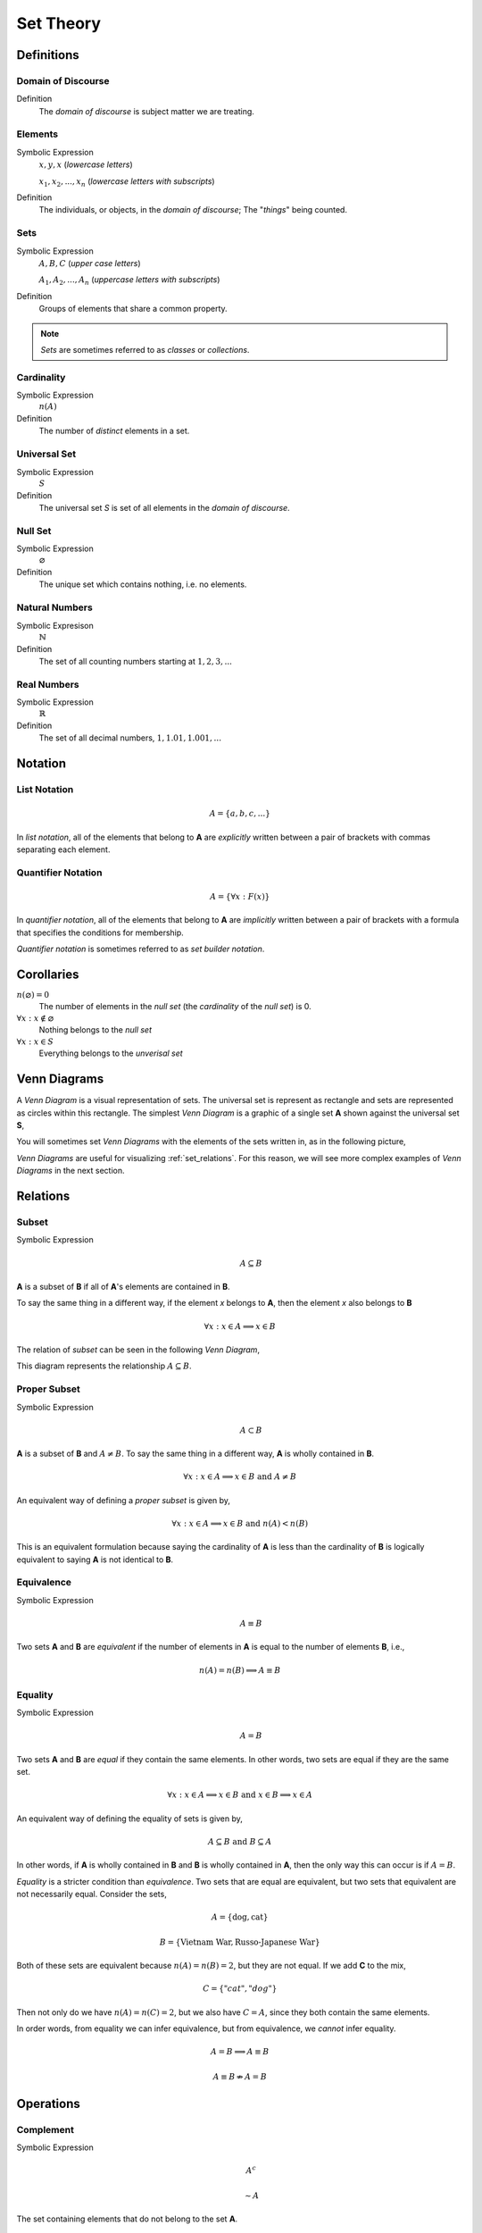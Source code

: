 .. _set_theory: 

==========
Set Theory
==========

Definitions
===========

.. _domain_of_discourse:

Domain of Discourse
-------------------

Definition
    The *domain of discourse* is subject matter we are treating. 

.. _elements:

Elements
--------

Symbolic Expression
    :math:`x,y,x` (*lowercase letters*)
    
    :math:`x_1, x_2, ... , x_n` (*lowercase letters with subscripts*)

Definition   
    The individuals, or objects, in the *domain of discourse*; The "*things*" being counted.

.. _sets:

Sets
-----

Symbolic Expression
    :math:`A,B,C` (*upper case letters*)

    :math:`A_1, A_2, ... , A_n` (*uppercase letters with subscripts*)

Definition 
    Groups of elements that share a common property. 

.. note:: 

    *Sets* are sometimes referred to as *classes* or *collections*.

.. _cardinality:

Cardinality
-----------

Symbolic Expression
    :math:`n(A)`

Definition 
    The number of *distinct* elements in a set.

.. _universal_set:

Universal Set 
-------------

Symbolic Expression
    :math:`S`

Definition
    The universal set *S* is set of all elements in the *domain of discourse*. 

.. _null_set:

Null Set
--------

Symbolic Expression
    :math:`\varnothing`

Definition
    The unique set which contains nothing, i.e. no elements. 

.. _natural_numbers:

Natural Numbers
---------------

Symbolic Expresison
    :math:`\mathbb{N}`

Definition
    The set of all counting numbers starting at :math:`1, 2, 3, ...`

.. _real_numbers:

Real Numbers
------------

Symbolic Expression
    :math:`\mathbb{R}`

Definition
    The set of all decimal numbers, :math:`1, 1.01, 1.001, ...`

Notation
========

.. _list_notation:

List Notation
-------------

.. math:: 

    A = \{ a, b, c, ... \}

In *list notation*, all of the elements that belong to **A** are *explicitly* written between a pair of brackets with commas separating each element. 

.. _quantifier_notation:

Quantifier Notation 
-------------------

.. math:: 
    
    A = \{ \forall x: F(x) \}

In *quantifier notation*, all of the elements that belong to **A** are *implicitly* written between a pair of brackets with a formula that specifies the conditions for membership.

*Quantifier notation* is sometimes referred to as *set builder notation*.

Corollaries
===========

:math:`n(\varnothing)=0`
    The number of elements in the *null set* (the *cardinality* of the *null set*) is 0.

:math:`\forall x: x \notin \varnothing`
    Nothing belongs to the *null set*

:math:`\forall x: x \in S`
    Everything belongs to the *unverisal set*

.. _venn_diagrams:

Venn Diagrams
=============

A *Venn Diagram* is a visual representation of sets. The universal set is represent as rectangle and sets are represented as circles within this rectangle. The simplest *Venn Diagram* is a graphic of a single set **A** shown against the universal set **S**, 

.. image:: ../assets/imgs/sets/sets_simple.jpg
    :align: center

You will sometimes set *Venn Diagrams* with the elements of the sets written in, as in the following picture,

.. image:: ../assets/imgs/sets/sets_simple_with_elements.jpg
    :align: center

*Venn Diagrams* are useful for visualizing :ref:`set_relations`. For this reason, we will see more complex examples of *Venn Diagrams* in the next section.

.. _set_relations:

Relations
=========

.. _subset:

Subset
------
 
Symbolic Expression
    .. math::
     
        A \subseteq B

**A** is a subset of **B** if all of **A**'s elements are contained in **B**. 

To say the same thing in a different way, if the element *x* belongs to **A**, then the element *x* also belongs to **B**

.. math::
    
    \forall x : x \in A \implies x \in B

The relation of *subset* can be seen in the following *Venn Diagram*, 

.. image:: ../assets/imgs/sets/sets_subset.jpg

This diagram represents the relationship :math:`A \subseteq B`.

.. _proper_subset:

Proper Subset 
-------------

Symbolic Expression
    .. math:: 
        A \subset B

**A** is a subset of **B** and :math:`A \neq B`. To say the same thing in a different way, **A** is wholly contained in **B**.

.. math::
    \forall x: x \in A \implies x \in B \text{ and } A \neq B 

An equivalent way of defining a *proper subset* is given by,

.. math::
    \forall x: x \in A \implies x \in B \text{ and } n(A) < n(B)

This is an equivalent formulation because saying the cardinality of **A** is less than the cardinality of **B** is logically equivalent to saying **A** is not identical to **B**.

.. _set_equivalence:

Equivalence
-----------

Symbolic Expression
    .. math::
    
        A \equiv B
    
Two sets **A** and **B** are *equivalent* if the number of elements in **A** is equal to the number of elements **B**, i.e.,

.. math:: 

    n(A) = n(B) \implies A \equiv B

.. _set_equality:

Equality
--------

Symbolic Expression 
    .. math::

        A = B

Two sets **A** and **B** are *equal* if they contain the same elements. In other words, two sets are equal if they are the same set.

.. math:: 

    \forall x: x \in A \implies x \in B \text{ and } x \in B \implies x \in A

An equivalent way of defining the equality of sets is given by,

.. math:: 

    A \subseteq B \text { and } B \subseteq A 

In other words, if **A** is wholly contained in **B** and **B** is wholly contained in **A**, then the only way this can occur is if :math:`A = B`.

*Equality* is a stricter condition than *equivalence*. Two sets that are equal are equivalent, but two sets that equivalent are not necessarily equal. Consider the sets,

.. math::

    A = \{ \text{dog}, \text{cat} \}

.. math:: 

    B = \{ \text{Vietnam War}, \text{Russo-Japanese War} \}

Both of these sets are equivalent because :math:`n(A) = n(B) = 2`, but they are not equal. If we add **C** to the mix,

.. math::

    C = \{ "cat", "dog" \}

Then not only do we have :math:`n(A) = n(C) = 2`, but we also have :math:`C = A`, since they both contain the same elements. 

In order words, from equality we can infer equivalence, but from equivalence, we *cannot* infer equality. 

.. math::

    A = B \implies A \equiv B

.. math:: 
    A \equiv B \not \Rightarrow A = B 

.. _set_operations:

Operations
==========

.. _complement:

Complement
----------

Symbolic Expression 
    .. math::

        A^c

    .. math::

        \sim  A

The set containing elements that do not belong to the set **A**. 

.. math:: 

    A^c = \{ \forall x: x \notin A \}

The complement can be visualized with the following *Venn Diagram*,

.. image:: ../assets/imgs/sets/sets_complement.jpg

.. tip:: 

    The complement of a set corresponds to the English word "*not*". 
    
    Example
        Let **S** be the set of animals and let **A** be the set of dogs. Then :math:`A^c` is the set of animals that are *not* dogs.

.. note::

    The complement is always taken *relative to the universal set*. In other words, you cannot find the complement if you do not have the universal set. 

Example 

    .. math::
      
        S = \{ \text{ red }, \text{ blue }, \text{ green } \}

    .. math::

        A = \{ \text{ blue } \}

    .. math::

        A^c = \{ \text{ red }, \text{ green } \}

.. _union:

Union
-----

Symbolic Expression 
    .. math::

        A \cup B

The set containing elements that belong to either the set **A** or the set **B**.

.. math:: 

    A \cup B = \{ \forall x: x \in A \text{ or } x \in B \}

We have to be careful with *Venn Diagrams* that represent unions, because the two sets **A** and **B** might have elements in common, or they may not have elements in common. 

The first case, where the two sets have no elements in common is shown below,

.. image:: ../assets/imgs/sets/sets_union_disjoint.jpg

The union would be represented by *both* circles. Notice the circles do not touch. Sets that have no elements in common are called *disjoint*. 

The second case, where the two sets have elements in common is shown in the next diagram,

.. image:: ../assets/imgs/sets/sets_union_overlapping.jpg

The union would be represented by the entire area of both circles. Notice the circles share some elements in this case. Sets that have elements in common, but are not subsets in either direction (i.e. neither :math:`A \subseteq B` nor :math:`B \subseteq A`), are called *overlapping*.

.. tip:: 
    
    The union of two sets corresponds to the English "*or*". 
    
    Example
        Let **A** be the set of calculators. Let **B** represent the set of *pencils*. Then :math:`A \cup B` represents the set of *calculators* or *pencils*.

Example 

    .. math:: 

        A = \{ a, b, c \} 

    .. math::
        
        B = \{ b, c, d \}

    .. math::

        A \cup B = \{ a, b, c, d \}

.. _intersection:

Intersection
------------

Symbolic Expression
    .. math::
        
        A \cap B

The set containing elements that to both the set **A** and the set **B**. 

.. math:: 

    A \cap B = \{ \forall x: x \in A \text{ and } x \in B \}

As in the union, there are two cases we need to consider when representing the interesection of two sets with a *Venn Diagram*. Either the sets have elements in common, or they do not. 

The first case, where the two sets have elements in common is shown in the next diagram,

.. image:: ../assets/imgs/sets/sets_union_overlapping.jpg

The intersection is represented by where the circles meet. In the case of *overlapping* sets, this is non-empty,

.. math:: 

    A \cap B \neq \varnothing

The second case, where the two sets have no elements in common is shown below,

.. image:: ../assets/imgs/sets/sets_union_disjoint.jpg

The intersection is represented by where the circles meet. In the case of *disjoint sets*, the circles do not meet. Thus, 

.. math:: 

    A \cap B = \varnothing

.. tip:: 

    The intersection of two sets corresponds to the English "*and*". 
    
    Example
        Let **A** be the set of United States Senators. Let **B** the set of people over the age of 70. Then, :math:`A \cap B` represents the set of people who are both United States Senators and over the age of 70.

Example 

    .. math::

        A = \{ a, b, c \}
    
    .. math:: 

        B = \{ b, c, d \}

    .. math::

        A \cap B = \{ b, c \}

.. _set_difference:

Difference
----------

TODO

The operation of subtracting a set :math:`B` from a set :math:`A` is equivalent to taking the intersection the sets :math:`A` and :math:`B^c`,

.. math:: 

    A - B = A \cap B^c

.. _set_theorems:

Theorems
========

All of the theorems of Set Theory can be proven in one of two ways:

1. By drawing a :ref:`Venn Diagram<venn_diagrams>` of the sets in question and working out the relations between them graphically.

2. Writing example sets in :ref:`list_notation` and then applying the definitions of :ref:`set_operations` to both sides of the equation. 

.. note:: 

    Most of the set theorems can be phrased in terms of sets, or in terms of cardinalities. We can do this because all of the following theorems are theorems about *equality* of sets. Recall that from equality we can infer equivalence, 

    .. math::

        A = B \implies A \equiv B
    
    This will be important when we apply these ideas to :ref:`probability`. For this reason, we will give two versions of each theorem, when possible. One version will be phrased in terms of sets and the other version will be phrased in terms of cardinalities.

.. _identity_theorems:

Identity Theorems
-----------------

.. _identity_theorem_one:

Theorem 1
*********

Symbolc Expression
    .. math:: 

        A \cap \varnothing = \varnothing

    Or equivalently, 

    .. math:: 

        n(A \cap \varnothing) = n(\varnothing)

The intersection of any set **A** with the empty set is the empty set. 

.. note:: 

    Notice the resemblance to *zero property of multiplication*,

    .. math:: 
        
        a \cdot 0 = 0

.. _identity_theorem_two:

Theorem 2
*********

Symbolic Expression
    .. math:: 

        A \cup \varnothing = A

    Or equivalently, 

    .. math::

        n(A \cup \varnothing) = n(A)

The union of any set **A** with the empty set is itself. 

.. note:: 

    Notice the resembalnce to the *identity property of addition*,

    .. math::

        a + 0 = a

.. _identity_theorem_three:

Theorem 3
*********

Symbolic Expression 
    .. math:: 

        A \cap S = A 

    Or equivalently, 

    .. math::

        n(A \cap S) = n(A)

The intersection of any set **A** with the universal set is itself.

.. note:: 

    Notice the resemblance to the *identity property of multiplication*,

    .. math::

        a \cdot 1 = a

.. _identity_theorem_four:

Theorem 4
*********

Symbolic Expression
    .. math:: 

        A \cup S = S 

    Or equivalently, 

    .. math::

        n(A \cup S) = n(S)

The union of any set **A** with the universal set is the universal set.

.. note:: 

    This theorem does not have an analogous algebraic property. This is where *set theory* starts to diverge from ordinary algebra. 

.. _identity_theorem_five:

Theorem 5
*********

Symbolic Expression
    .. math:: 

        A \cup A = A 

The union of any set **A** with itself is itself. 

.. _identity_theorem_six:

Theorem 6
*********

Symbolic Expression
    .. math:: 

        A \cap A = A

The intersection of any set **A** with itself is itself.

.. _subset_theorems:

Subset Theorems
---------------

.. _subset_theorem_one:

Theorem 1
*********

Symbolic Expression
    .. math::

        A \cap B \subseteq A 

    Or equivalently, 

    .. math::
        n(A \cap B) <= n(A)

The intersection of **A** and **B** is a subset of **A**.

.. _subset_theorem_two:

Theorem 2
*********

Symbolic Expression
    .. math::
        
        A \subseteq A \cup B

    Or equivalently,

    .. math::
        n(A) <= n(A \cup B)

**A** is a subset of the union of **A** and **B**.

.. _subset_theorem_three:

Theorem 3
*********

Symbolic Expression
    .. math::

        A \cap B \subseteq A \cup B

    Or equivalently,

    .. math::

        n(A \cap B) <= n(A \cup B)

The intersection of two sets **A** and **B** is a subset of the union of those same two sets.

.. _subset_theorem_four:

Theorem 4
*********

Symbolic Expression 
    .. math::

        A \subseteq B \implies A \cap B = A

    Or equivalently,

    .. math:: 
        
        A \subseteq B \implies n(A \cap B) = n(A)

If **A** is a subset of **B**, then the intersection of **A** and **B** is equal to **A**. 

The hypothesis of this theorem, that **A** is a subset of **B**, cannot be written simply in terms of cardinalities. To see why, consider the sets,

.. math:: 

    A = \{ \text{red}, \text{blue}, \text{yellow} \}

.. math::

    B = \{ \text{red}, \text{blue} \}

.. math::

    C = \{ \text{orange}, \text{black} \}

Here we have,

.. math::
    
    B \subseteq A

From this and the theorem taken together, we are able to infer the intersection of **B** and **A** is **B**,

.. math::

    B \cap A = \{ \text{red}, \text{blue} \} = B

If we try to apply the same logic to **C** and **A**, we run into a problem. Namely, 

.. math:: 

    C \nsubseteq A

However, we do have, 

.. math::

    n(C) <= n(A)

But this doesn't help us, because from it, we **cannot** infer,

.. math:: 

    n(C \cap A) = n(C)

In fact, not only can we *not* infer it, it's *not* true. In this example, 

.. math::

    C \cap A = \varnothing

So, 

.. math::

    n(C \cap A) = 0

Whereas, 

.. math::

    n(A) = 3 \neq 0

The lesson here is: the relation of "*less than or equal to*" between cardinalities does not equate to the relation of "*subset of*" between two sets. While the concepts are related, this theorem illustrates they must regarded as separate *ideas*. 

.. _subset_theorem_five:

Theorem 5
*********
    .. math::

        A \subseteq B \implies A \cup B = B

If **A** is a subset of **B**, then the union of **A** and **B** is equal to **B**

.. _subset_theorem_six:

Theorem 6
*********
    .. math:: 
    
        A \subseteq B \text{ and } B \subset C \implies A \subseteq C

If **A** is a subset of **B** and **B** is a subset of **C**, then **A** is a subset of **C**. 

.. note::
    
    This theorem is a type of `syllogism <https://en.wikipedia.org/wiki/Syllogism>`_. Refer to the :ref:`knowledge` section for more details on *syllogisms*.

.. _complement_theorems:

Complement Theorems
-------------------

.. _complement_theorem_one:

Theorem 1
*********
    .. math::
        (A^c)^c = A 

The complement of a set **A**'s complement is the set **a**. 

.. tip::

    Think of this theorem in terms of "*double negative*". 

    Example 
        If a crayon isn't *not red*, then it *is* red. 

Example 

    .. math::

        S = \{ 1, 2, 3 \}

    .. math::

        A = \{ 1, 2 \}

    .. math::

        A^c = \{ 3 \}

    .. math::

        (A^c)^c = \{ 1, 2 \}

.. _complement_theorem_two:

Theorem 2
*********
    .. math::

        A \cup A^c = S

    Or equivalently, 

    .. math::
        n(A \cup A^c) = n(S)

The union of a set **A** with its complement is the universal set.

.. note:: 
    
    This theorem is sometimes known as the `law of the excluded middle <https://simple.wikipedia.org/wiki/Law_of_the_excluded_middle>`_.

Example 

    .. math::

        S = \{ \text{ heads }, \text{ tails } \}

    .. math::

        A = \{ \text{ heads } \}

    .. math::

        A^c = \{ \text{ tails } \}

    .. math::

        A \cup A^c = \{ \text{ heads }, \text{ tails } \} = S 

.. _complement_theorem_three:

Theorem 3
*********
    .. math::

        A \cap A ^c = \varnothing

The intersection of a set **A** its complement is the empty set.

.. note:: 
    
    This theorem is sometimes known as the `law of non-contradiction <https://simple.wikipedia.org/wiki/Law_of_noncontradiction>`_.

Example 

    .. math::

        S = \{ \text{jack}, \text{queen}, \text{king}, \text{ace} \}

    .. math::

        A = \{ \text{jack}, \text{queen}, \text{king} \}

    .. math::

        A^c = \{ \text{ace} \}
    
    .. math:: 

        A \cap A^c = \{ \} = \varnothing

.. _counting_theorems:

Counting Theorems 
-----------------

.. _counting_theorem_one:

Theorem 1
*********

Symbolic Expression 

    .. math::
    
    	n(A \cup B) = n(A) + n(B) - n(A \cap B)

The number of elements in **A** or **B** is equal to the number of elements in **A** plus the number of elements in **B**, minus the elements **A** and **B** have in common.

This is another theorem most easily understood by considering the following :ref:`venn diagram <venn_diagrams>`,

.. image:: ../assets/imgs/sets/sets_union_overlapping.jpg
	:align: center

The area encompassed by both circles is the union :math:`A \cup B`. The overlap in the circles is intersection :math:`A \cap B`. 

Consider how we count up elements in **A** or **B**. We first count up the elements in **A**, including the elemetns in the overlap. We then count up the elements in **B**, which includes the overlap again. In other words, by calculating :math:`n(A) + n(B)`, we have counted up the elements in :math:`A \cap B` *twice*. To fix this overcount, we need to subtract the number elements of in :math:`A \cap B`. Whence we arrive at the theorem.

Example 

    .. math::
    
    	A = \{ \text{ google }, \text{ facebook }, \text{ apple } \}

    .. math:: 
        
        n(A) = 3 

    .. math::
        
        B = \{ \text{ banana }, \text{ apple } \}

    .. math::

        n(B) = 2

    Note, when the elements of **A** are totaled, ``apple`` is counted once. When the elements of **B** are totaled, the element ``apple`` is counted again. We have thus doubled-counted this element, which is exactly the intersection :math:`A \cap B`,

    .. math::
        
        A \cap B = \{ text{ apple } \}

    .. math::

        n(A \cap B) = 1

    .. math::

        A \cup B = \{ \text{ google }, \text{ facebook }, \text{ apple }, \text{ banana } \}

    .. math::

        n(A \cup B) = 4

    .. math::

        n(A) + n(B) - n(A \cap B) = 2 + 3 - 1 = 4

.. _counting_theorem_two:

Theorem 2
*********

Symbolic Expression
    .. math::
    
        n(A) + n(A^c) = n(S)

The number of elements in any set **A** plus the number of elements in its complement is equal to the number of elements in the univeral set.

This theorem follows from the :ref:`venn diagram <venn_diagrams>` of a set with its complement,

.. image:: ../assets/imgs/sets/sets_complement.jpg 
    :align: center

It can proved formally as follows,

Proof 
    By :ref:`Complement Theorem 3 <complement_theorem_three>`, 

    .. math::

        A \cap A^c = \varnothing

    By definition,

    .. math::

        n(\varnothing) = 0

    So, it follows, 

    .. math::

        n(A \cap A ^c) = 0

    By :ref:`Counting Theoreom 1 <counting_theorem_one>`,

    .. math::

        n(A \cup A^c) = n(A) + n(A^c) - n(A \cap A^c)

    But, as noted, the last term on the righthand side of this equation is ``0``, so

    .. math::

        n(A \cup A^c) = n(A) + n(A^c)

    On the other hand, by :ref:`Complement Theorem 2 <complement_theorem_two>`,

    .. math::

        A \cup A^c = S

    So, it follows, 

    .. math::

        n(A \cup A^c) = n(S)

    Putting it altogether,

    .. math::

        n(S) = n(A) + n(A^c)

.. _square_of_opposition:

Aristotle's Square of Opposition
================================

The *square of opposition* is a famous logical device for remembering how different propositions involving sets are related to one another. To be more specific, the *square of opposition* shows how negation affects sets. Before we show you the *square of opposition*, let us take a look at the logic behidn it.

In ordinary *first-order* logic, the *negation* of proposition simply means negating its truth value. For example, the negation of the proposition,

    p = it is raining

Can be found by inserting the word "*not*",

    ~ p = it is not raining

However, when we are talking about sets, it is more complicated, because we must *quantify* over which elements in the set proposition is true.

Derivation
----------

Consider the algebraic proposition,

.. math:: 

    2 \cdot x = x + x

This type of statement is obviously true no matter what we insert for *x*. Whatever number we plug into the equation, a true statement will always result. Symbolically, we can express this idea with the :math:`\forall` symbol,

.. math:: 

    \forall x \in \mathbb{R}: 2 \cdot x = x + x 

We read this is as, "for all x, doubling x is equal to adding x twice".

Contrast this against the proposition,

.. math::

    2x + 1 = 5

We are not free to plug just any value of *x* into this equation. Only a *particular* value of *x* will satisfy it, i.e. make it true (in this case :math:`x = 2`). Anything else we plug into the equation will result in a *contradiction*, a statement that is obviously not true (try plugging in :math:`x = 3` and see what you get). We can express this idea with the :math:`\exists` symbol,

.. math::

    \exists x \in \mathbb{R}: 2x + 1 = 5

We read this as, "there exists an *x* such that :math:`2x +1 = 5`" or "some *x* satisifies :math:`2x + 1 = 5`.

When dealing with sets, we have two types of propositions to consider, *universal* propositions, denoted by the :math:`\forall` symbol, and *existential* propositions, denoted by the :math:`\exists` symbol.

Then, in order to understand negation with respect to sets, we must answer to questions:
    1. How do we negate a *universal* proposition? 
    2. How do we negate an *existential* proposition?

In order to answer these question, we have to break each case into two further cases: the *positive* case and the *negative* case. 

For universal propositions: In the *positive* case, we take a universal proposition that asserts something of all elements in a set. In the *negative* case, we take a universal proposition that denies something of all elements in a set.

For existential propositions: In the *positive* case, we take an exisential proposition that asserts something of some element in a set. In the *negative* case, we take an existential proposition that denies something of some element in a set.

Universal Positive Case
***********************

Consider the proposition

    All dogs are brown.

In order to show this proposition is false, it would be sufficient to show at least one dog existed that was not brown. For, if all dogs are brown, then it cannot be the case there is one dog that is not brown. Therefore, the negation of this proposition is,

    Some dog is not brown.

To express this symbollically, let **D** represent the set of dogs and let **B** represent the set of brown things. Then the first proposition can be represented as,

.. math::
    
    \forall x \in D: x \in B

.. note::
    This is equivalent to saying,

    .. math::
        
        D \subseteq B

In order to negate this, we must show there is some element in D that is *not* in B. In other words, we switch the :math:`\forall` to a :math:`\exists` and negate the proposition being quantified,

.. math::

    \exists x \in D: x \notin B


Thus, we arrive at the formal definition of the negativion of a universal affirmative proposition,

.. math::

    ( \text{ not } \forall x \in A: x \in B) \equiv (\exists x \in A: x \notin B)

Universal Negative Case
***********************

Consider the proposition,

    Some cars are fast. 

In order to negative this we must show *all* cars are *not*fast. It is *not* sufficient to show *only* some cars are *not* fast, because there may exist cars in the *some* we have not considered that may yet be fast, which would coincide with the truth of the original proposition. Therefore, the negation of this proposition is,

    All cars not fast.

To express this symbollically, let **C** be the set of all cars and let **F** be the set of all fast things. Then, the original proposition can be written with the :math:`\exists` symbol,

.. math::

    \exists x \in C: x \in F

To negate this, we switch the :math:`\exists` to a :math:`\forall` and negate the quantified proposition,

.. math::

    \forall x \in C: x \notin F

Thus, we arrive at the formal definition of the negation of a *universal negative proposition*,

.. math::

    (\exists x \in C: x \in F) \equiv (\text {not} \forall x \in C: \notin F)

Existential Positive Case
*************************

TODO 

Existential Negative Case
*************************

TODO 

Square of Opposition
********************

Finally, we come to the *square of opposition*, a visual device for remembering everything that has been covered in this section. 

The *square of opposition* is constructed by first drawing a table,

+-------------+--------------+----------------+
|             |  existential |    universal   |
+-------------+--------------+----------------+
|  positive   |              |                |
+-------------+--------------+----------------+
|  negative   |              |                |
+-------------+--------------+----------------+

In the entries of this table, you draw :ref:`venn_diagrams` that represent the intersection of the row and column. Putting the results together, we get the following picture,

.. image:: ../assets/imgs/sets/square_of_opposition.jpg

Notice the diagonals of the picture, the line that connects the top left to the bottom right and the line that connects the top right to the bottom left, form the contradictory pairs of propositions, namely,

    universal positive <-- contradicts --> existential negative 

And,

    universal negative <-- contradictis --> existential positive
